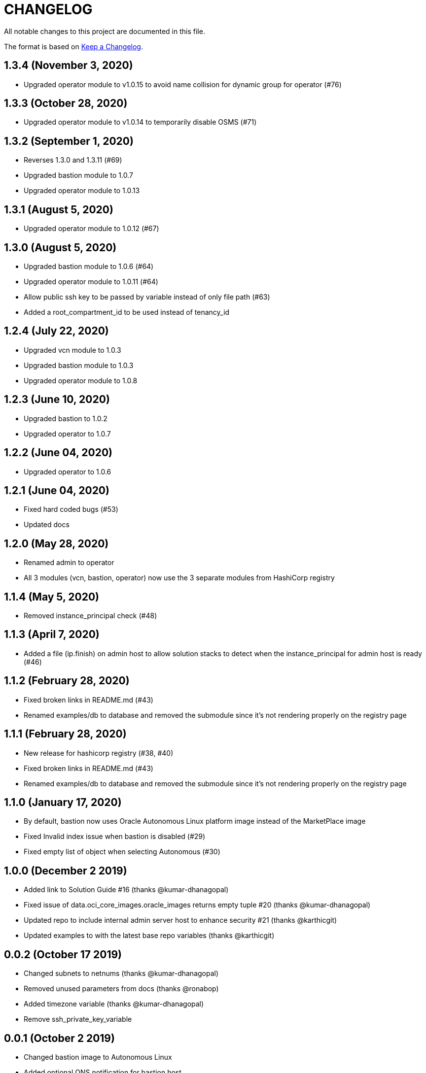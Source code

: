 = CHANGELOG
:idprefix:
:idseparator: *

:uri-changelog: http://keepachangelog.com/
All notable changes to this project are documented in this file.

The format is based on {uri-changelog}[Keep a Changelog].

== 1.3.4 (November 3, 2020)
* Upgraded operator module to v1.0.15 to avoid name collision for dynamic group for operator (#76)

== 1.3.3 (October 28, 2020)
* Upgraded operator module to v1.0.14 to temporarily disable OSMS (#71)

== 1.3.2 (September 1, 2020)
* Reverses 1.3.0 and 1.3.11 (#69)
* Upgraded bastion module to 1.0.7
* Upgraded operator module to 1.0.13

== 1.3.1 (August 5, 2020)
* Upgraded operator module to 1.0.12 (#67)

== 1.3.0 (August 5, 2020)
* Upgraded bastion module to 1.0.6 (#64)
* Upgraded operator module to 1.0.11 (#64)
* Allow public ssh key to be passed by variable instead of only file path (#63)
* Added a root_compartment_id to be used instead of tenancy_id

== 1.2.4 (July 22, 2020)
* Upgraded vcn module to 1.0.3
* Upgraded bastion module to 1.0.3
* Upgraded operator module to 1.0.8

== 1.2.3 (June 10, 2020)
* Upgraded bastion to 1.0.2
* Upgraded operator to 1.0.7

== 1.2.2 (June 04, 2020)
* Upgraded operator to 1.0.6

== 1.2.1 (June 04, 2020)
* Fixed hard coded bugs (#53)
* Updated docs

== 1.2.0 (May 28, 2020)
* Renamed admin to operator
* All 3 modules (vcn, bastion, operator) now use the 3 separate modules from HashiCorp registry

== 1.1.4 (May 5, 2020)
* Removed instance_principal check (#48)

== 1.1.3 (April 7, 2020)
* Added a file (ip.finish) on admin host to allow solution stacks to detect when the instance_principal for admin host is ready (#46)

== 1.1.2 (February 28, 2020)
* Fixed broken links in README.md (#43)
* Renamed examples/db to database and removed the submodule since it's not rendering properly on the registry page

== 1.1.1 (February 28, 2020)
* New release for hashicorp registry (#38, #40)
* Fixed broken links in README.md (#43)
* Renamed examples/db to database and removed the submodule since it's not rendering properly on the registry page

== 1.1.0 (January 17, 2020)
* By default, bastion now uses Oracle Autonomous Linux platform image instead of the MarketPlace image
* Fixed Invalid index issue when bastion is disabled (#29)
* Fixed empty list of object when selecting Autonomous (#30)

== 1.0.0 (December 2 2019)

* Added link to Solution Guide #16 (thanks @kumar-dhanagopal)
* Fixed issue of data.oci_core_images.oracle_images returns empty tuple #20 (thanks @kumar-dhanagopal)
* Updated repo to include internal admin server host to enhance security #21 (thanks @karthicgit)
* Updated examples to with the latest base repo variables (thanks @karthicgit)

== 0.0.2 (October 17 2019)

* Changed subnets to netnums (thanks @kumar-dhanagopal)
* Removed unused parameters from docs (thanks @ronabop)
* Added timezone variable (thanks @kumar-dhanagopal)
* Remove ssh_private_key_variable

== 0.0.1 (October 2 2019)

* Changed bastion image to Autonomous Linux
* Added optional ONS notification for bastion host

== 0.0.1 (Sep 27 2019)

=== Improvements

* Examples documentation

=== Changes
- All variables with _ocid renamed to _id
